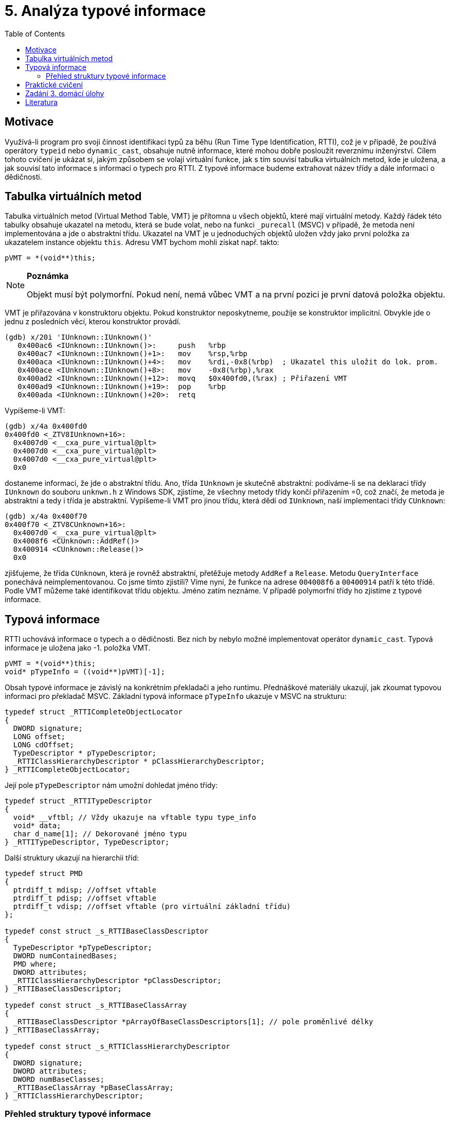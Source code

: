 ﻿
= 5. Analýza typové informace
:imagesdir: ../media/labs/05
:toc:

== Motivace

Využívá-li program pro svoji činnost identifikaci typů za běhu (Run Time Type Identification, RTTI), což je v případě, že používá operátory `typeid` nebo `dynamic_cast`, obsahuje nutně informace, které mohou dobře posloužit reverznímu inženýrství. Cílem tohoto cvičení je ukázat si, jakým způsobem se volají virtuální funkce, jak s tím souvisí tabulka virtuálních metod, kde je uložena, a jak souvisí tato informace s informací o typech pro RTTI. Z typové informace budeme extrahovat název třídy a dále informaci o dědičnosti.

== Tabulka virtuálních metod

Tabulka virtuálních metod (Virtual Method Table, VMT) je přítomna u všech objektů, které mají virtuální metody. Každý řádek této tabulky obsahuje ukazatel na metodu, která se bude volat, nebo na funkci `_purecall` (MSVC) v případě, že metoda není implementována a jde o abstraktní třídu. Ukazatel na VMT je u jednoduchých objektů uložen vždy jako první položka za ukazatelem instance objektu `this`. Adresu VMT bychom mohli získat např. takto:

[source,cpp]
----
pVMT = *(void**)this;
----

[NOTE]
====
*Poznámka*

Objekt musí být polymorfní. Pokud není, nemá vůbec VMT a na první pozici je první datová položka objektu.
====

VMT je přiřazována v konstruktoru objektu. Pokud konstruktor neposkytneme, použije se konstruktor implicitní. Obvykle jde o jednu z posledních věcí, kterou konstruktor provádí.

[listing]
----
(gdb) x/20i 'IUnknown::IUnknown()'
   0x400ac6 <IUnknown::IUnknown()>:     push   %rbp
   0x400ac7 <IUnknown::IUnknown()+1>:   mov    %rsp,%rbp
   0x400aca <IUnknown::IUnknown()+4>:   mov    %rdi,-0x8(%rbp)  ; Ukazatel this uložit do lok. prom.
   0x400ace <IUnknown::IUnknown()+8>:   mov    -0x8(%rbp),%rax
   0x400ad2 <IUnknown::IUnknown()+12>:  movq   $0x400fd0,(%rax) ; Přiřazení VMT
   0x400ad9 <IUnknown::IUnknown()+19>:  pop    %rbp
   0x400ada <IUnknown::IUnknown()+20>:  retq
----

Vypíšeme-li VMT:

[listing]
----
(gdb) x/4a 0x400fd0
0x400fd0 <_ZTV8IUnknown+16>:	
  0x4007d0 <__cxa_pure_virtual@plt>
  0x4007d0 <__cxa_pure_virtual@plt>
  0x4007d0 <__cxa_pure_virtual@plt>
  0x0
----

dostaneme informaci, že jde o abstraktní třídu. Ano, třída `IUnknown` je skutečně abstraktní: podíváme-li se na deklaraci třídy `IUnknown` do souboru `unknwn.h` z Windows SDK, zjistíme, že všechny metody třídy končí přiřazením =0, což značí, že metoda je abstraktní a tedy i třída je abstraktní. Vypíšeme-li VMT pro jinou třídu, která dědí od `IUnknown`, naší implementaci třídy `CUnknown`:

[listing]
----
(gdb) x/4a 0x400f70
0x400f70 <_ZTV8CUnknown+16>:	
  0x4007d0 <__cxa_pure_virtual@plt>	
  0x4008f6 <CUnknown::AddRef()>
  0x400914 <CUnknown::Release()>	
  0x0
----

zjišťujeme, že třída `CUnknown`, která je rovněž abstraktní, přetěžuje metody `AddRef` a `Release`. Metodu `QueryInterface` ponechává neimplementovanou. Co jsme tímto zjistili? Víme nyní, že funkce na adrese `004008f6` a `00400914` patří k této třídě. Podle VMT můžeme také identifikovat třídu objektu. Jméno zatím neznáme. V případě polymorfní třídy ho zjistíme z typové informace.

== Typová informace

RTTI uchovává informace o typech a o dědičnosti. Bez nich by nebylo možné implementovat operátor `dynamic_cast`. Typová informace je uložena jako -1. položka VMT.

[source,cpp]
----
pVMT = *(void**)this;
void* pTypeInfo = ((void**)pVMT)[-1];
----

Obsah typové informace je závislý na konkrétním překladači a jeho runtimu. Přednáškové materiály ukazují, jak zkoumat typovou informaci pro překladač MSVC. Základní typová informace `pTypeInfo` ukazuje v MSVC na strukturu:

[source,cpp]
----
typedef struct _RTTICompleteObjectLocator
{
  DWORD signature;
  LONG offset;
  LONG cdOffset;
  TypeDescriptor * pTypeDescriptor;
  _RTTIClassHierarchyDescriptor * pClassHierarchyDescriptor;
} _RTTICompleteObjectLocator;
----

Její pole `pTypeDescriptor` nám umožní dohledat jméno třídy:

[source,cpp]
----
typedef struct _RTTITypeDescriptor
{
  void* __vftbl; // Vždy ukazuje na vftable typu type_info
  void* data;
  char d_name[1]; // Dekorované jméno typu
} _RTTITypeDescriptor, TypeDescriptor;
----

Další struktury ukazují na hierarchii tříd:

[source,cpp]
----
typedef struct PMD
{
  ptrdiff_t mdisp; //offset vftable
  ptrdiff_t pdisp; //offset vftable
  ptrdiff_t vdisp; //offset vftable (pro virtuální základní třídu)
};

typedef const struct _s_RTTIBaseClassDescriptor
{
  TypeDescriptor *pTypeDescriptor;
  DWORD numContainedBases;
  PMD where;
  DWORD attributes;
  _RTTIClassHierarchyDescriptor *pClassDescriptor;
} _RTTIBaseClassDescriptor;

typedef const struct _s_RTTIBaseClassArray
{
  _RTTIBaseClassDescriptor *pArrayOfBaseClassDescriptors[1]; // pole proměnlivé délky
} _RTTIBaseClassArray;

typedef const struct _s_RTTIClassHierarchyDescriptor
{
  DWORD signature;
  DWORD attributes;
  DWORD numBaseClasses;
  _RTTIBaseClassArray *pBaseClassArray;
} _RTTIClassHierarchyDescriptor;
----

=== Přehled struktury typové informace

.Zdroj: [4]
image::rtti-layout.png[]

== Praktické cvičení

Nalezněte v přiloženém programu použití tříd. Identifikujte jejich virtuální metody a s využitím zakompilované typové informace jim přiřaďte názvy a zařaďte je do hierarchie.

link:{imagesdir}/cv05.zip[cv05.zip]

== Zadání 3. domácí úlohy

* Počet bodů: *5*
* Termín odevzdání:
** *05.12.2019, 16:00* (paralelka 101)
** *05.12.2019, 17:45* (paralelka 102)
** *06.12.2019, 17:45* (paralelka 103)

Analyzujte program `Had.exe` z archivu link:{imagesdir}/du3.zip[du3.zip].

* Prozkoumejte program a nalezněte v něm konstruktory objektů a přiřazování VMT.
** Ve výstupu uveďte konkrétní adresy konstruktorů i VMT.
** Ujistěte se, že to, co jste našli, je opravdu konstruktor!
* Z VMT zjistěte, kolik má která třída virtuálních metod.
* Z RTTI zjistěte, jak se třídy jmenují a která VMT náleží které třídě.
* Popište hierarchii tříd.
** Zjistíte, že hierarchie vykazuje určité zvláštnosti. Upozorněte na tyto zvláštnosti a vysvětlete, co znamenají a jak k nim došlo (co je způsobilo). Vaše vysvětlení nemusí být nutně zcela přesné (z binárky nejde jednoduše určit, která z možných příčin je ta správná), ale mělo by být konzistentní s pozorovanými skutečnostmi.
* *Bonus:* Upravte program tak, abyste měli 1000 životů. *2 body*

[NOTE]
====
Had je sestaven se zapnutými optimalizacemi, což vede na ztrátu respektive přemístění některých informací, které jsme měli v úloze na cvičení dobře dostupné. Jde například o inlining konstruktorů. Jejich nalezení proto může být obtížnější -- ale zase ne o tolik.
====

[TIP]
====
Někteří studenti naráželi při řešení na problémy při spouštění Hada ve VirtualBoxu. Mohou za to rozdíly mezi tím, jak Had používá rozhraní DirectX, a tím, jak ho VirtualBox emuluje. Verze 5.2 s nainstalovanými Guest Additions a zapnutou 2D i 3D akcelerací se však zdá být plně funkční.
====

[IMPORTANT]
====
Použití vhodných nástrojů je samozřejmě vítáno, nestačí ale odevzdat pouhý výpis. Měli byste interpretovat, co vám nástroj zobrazil, a vyhodnotit, zda to odpovídá tomu, co byste u programu očekávali -- i nástroje mohou obsahovat chyby, potřebujeme umět posoudit, zda jsou výsledky reálné.
====

== Literatura

. Igorsk: Reversing Microsoft Visual C++ Part II: Classes, Methods and RTTI. http://www.openrce.org/articles/full_view/23[Available online], 2006.
. Microsoft Corp.: rttidata.h: http://read.pudn.com/downloads10/sourcecode/os/41823/WINCEOS/COREOS/CORE/CORELIBC/CRTW32/RTTI/rttidata.h__.htm[Available online].
. Passion wu128: rtti.h: https://m.blog.csdn.net/blog/passion_wu128/38511957[Available online], 2014.
. Cyril Cattiaux, Kevin Szkudlapski: Visual C++ RTTI Inspection. https://blog.quarkslab.com/visual-c-rtti-inspection.html[Available online], 2013.
. Paul Vincent Sabanal, Mark Vincent Yason: Reversing C++: https://www.blackhat.com/presentations/bh-dc-07/Sabanal_Yason/Presentation/bh-dc-07-Sabanal_Yason.pdf[Available online], 2007.
